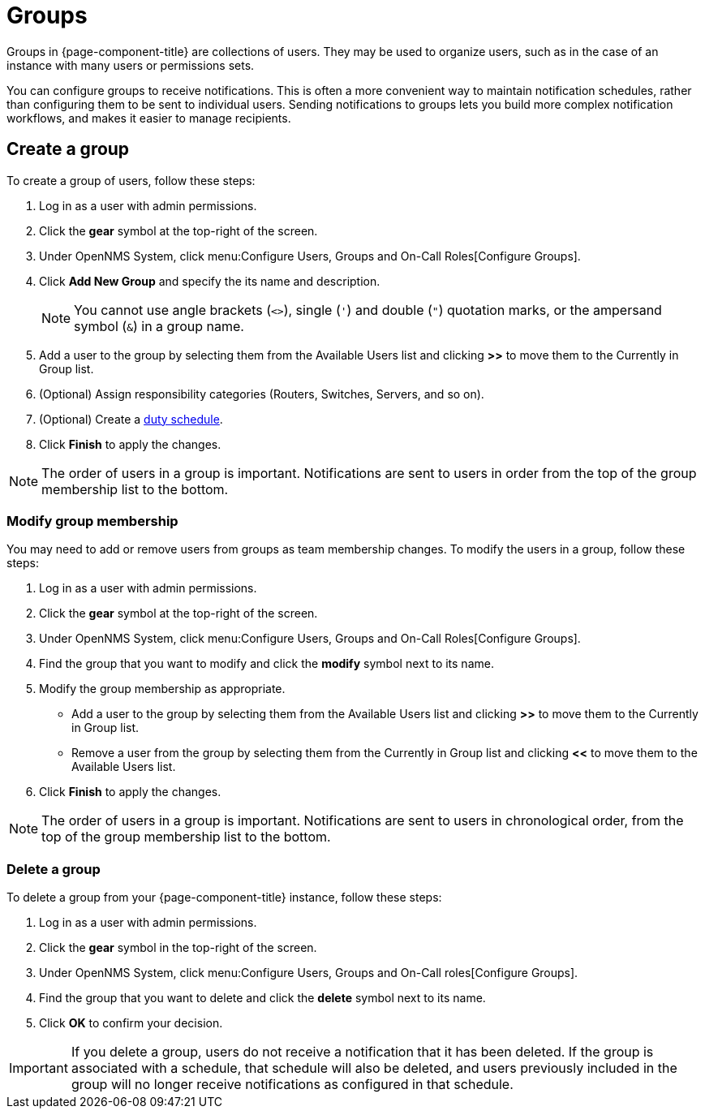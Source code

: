 
[[ga-user-groups]]
= Groups

Groups in {page-component-title} are collections of users.
They may be used to organize users, such as in the case of an instance with many users or permissions sets.

You can configure groups to receive notifications.
This is often a more convenient way to maintain notification schedules, rather than configuring them to be sent to individual users.
Sending notifications to groups lets you build more complex notification workflows, and makes it easier to manage recipients.

[[ga-user-group-create]]
== Create a group

To create a group of users, follow these steps:

. Log in as a user with admin permissions.
. Click the *gear* symbol at the top-right of the screen.
. Under OpenNMS System, click menu:Configure Users, Groups and On-Call Roles[Configure Groups].
. Click *Add New Group* and specify the its name and description.
+
NOTE: You cannot use angle brackets (`<>`), single (`'`) and double (`"`) quotation marks, or the ampersand symbol (`&`) in a group name.

. Add a user to the group by selecting them from the Available Users list and clicking *>>* to move them to the Currently in Group list.
. (Optional) Assign responsibility categories (Routers, Switches, Servers, and so on).
. (Optional) Create a <<deep-dive/user-management/user-config.adoc#ga-user-schedule, duty schedule>>.
. Click *Finish* to apply the changes.

NOTE: The order of users in a group is important.
Notifications are sent to users in order from the top of the group membership list to the bottom.

=== Modify group membership

You may need to add or remove users from groups as team membership changes.
To modify the users in a group, follow these steps:

. Log in as a user with admin permissions.
. Click the *gear* symbol at the top-right of the screen.
. Under OpenNMS System, click menu:Configure Users, Groups and On-Call Roles[Configure Groups].
. Find the group that you want to modify and click the *modify* symbol next to its name.
. Modify the group membership as appropriate.
** Add a user to the group by selecting them from the Available Users list and clicking *>>* to move them to the Currently in Group list.
** Remove a user from the group by selecting them from the Currently in Group list and clicking *<<* to move them to the Available Users list.
. Click *Finish* to apply the changes.

NOTE: The order of users in a group is important.
Notifications are sent to users in chronological order, from the top of the group membership list to the bottom.

=== Delete a group

To delete a group from your {page-component-title} instance, follow these steps:

. Log in as a user with admin permissions.
. Click the *gear* symbol in the top-right of the screen.
. Under OpenNMS System, click menu:Configure Users, Groups and On-Call roles[Configure Groups].
. Find the group that you want to delete and click the *delete* symbol next to its name.
. Click *OK* to confirm your decision.

IMPORTANT: If you delete a group, users do not receive a notification that it has been deleted.
If the group is associated with a schedule, that schedule will also be deleted, and users previously included in the group will no longer receive notifications as configured in that schedule.
